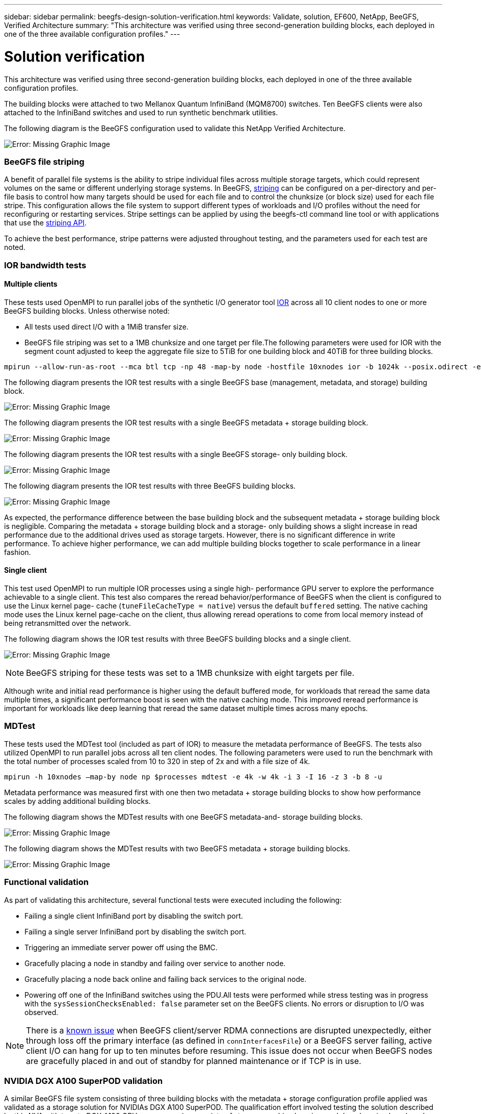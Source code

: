 ---
sidebar: sidebar
permalink: beegfs-design-solution-verification.html
keywords: Validate, solution, EF600, NetApp, BeeGFS, Verified Architecture
summary: "This architecture was verified using three second-generation building blocks, each deployed in one of the three available configuration profiles."
---

= Solution verification
:hardbreaks:
:nofooter:
:icons: font
:linkattrs:
:imagesdir: ./media/

//
// This file was created with NDAC Version 2.0 (August 17, 2020)
//
// 2022-04-29 10:21:46.122962
//

[.lead]
This architecture was verified using three second-generation building blocks, each deployed in one of the three available configuration profiles.

The building blocks were attached to two Mellanox Quantum InfiniBand (MQM8700) switches. Ten BeeGFS clients were also attached to the InfiniBand switches and used to run synthetic benchmark utilities.

The following diagram is the BeeGFS configuration used to validate this NetApp Verified Architecture.

image:beegfs-design-image12.png[Error: Missing Graphic Image]

=== BeeGFS file striping

A benefit of parallel file systems is the ability to stripe individual files across multiple storage targets, which could represent volumes on the same or different underlying storage systems. In BeeGFS,  https://doc.beegfs.io/latest/advanced_topics/striping.html[striping^] can be configured on a per-directory and per-file basis to control how many targets should be used for each file and to control the chunksize (or block size) used for each file stripe.  This configuration allows the file system to support different types of workloads and I/O profiles without the need for reconfiguring or restarting services. Stripe settings can be applied by using the beegfs-ctl command line tool or with applications that use the https://doc.beegfs.io/latest/reference/striping_api.html[striping API^].

To achieve the best performance, stripe patterns were adjusted throughout testing, and the parameters used for each test are noted.

=== IOR bandwidth tests

==== Multiple clients

These tests used OpenMPI to run parallel jobs of the synthetic I/O generator tool https://github.com/hpc/ior[IOR^] across all 10 client nodes to one or more BeeGFS building blocks. Unless otherwise noted:

* All tests used direct I/O with a 1MiB transfer size.
* BeeGFS file striping was set to a 1MB chunksize and one target per file.The following parameters were used for IOR with the segment count adjusted to keep the aggregate file size to 5TiB for one building block and 40TiB for three building blocks.

....
mpirun --allow-run-as-root --mca btl tcp -np 48 -map-by node -hostfile 10xnodes ior -b 1024k --posix.odirect -e -t 1024k -s 54613 -z -C -F -E -k
....

The following diagram presents the IOR test results with a single BeeGFS base (management, metadata, and storage) building block.

image:beegfs-design-image13.png[Error: Missing Graphic Image]

The following diagram presents the IOR test results with a single BeeGFS metadata + storage building block.

image:beegfs-design-image14.png[Error: Missing Graphic Image]

The following diagram presents the IOR test results with a single BeeGFS storage- only building block.

image:beegfs-design-image15.png[Error: Missing Graphic Image]

The following diagram presents the IOR test results with three BeeGFS building blocks.

image:beegfs-design-image16.png[Error: Missing Graphic Image]

As expected, the performance difference between the base building block and the subsequent metadata + storage building block is negligible. Comparing the metadata + storage building block and a storage- only building shows a slight increase in read performance due to the additional drives used as storage targets. However, there is no significant difference in write performance. To achieve higher performance, we can add multiple building blocks together to scale performance in a linear fashion.

==== Single client

This test used OpenMPI to run multiple IOR processes using a single high- performance GPU server to explore the performance achievable to a single client. This test also compares the reread behavior/performance of BeeGFS when the client is configured to use the Linux kernel page- cache (`tuneFileCacheType = native`) versus the default `buffered` setting. The native caching mode uses the Linux kernel page-cache on the client,  thus allowing reread operations to come from local memory instead of being retransmitted over the network.

The following diagram shows the IOR test results with three BeeGFS building blocks and a single client.

image:beegfs-design-image17.png[Error: Missing Graphic Image]

[NOTE]
BeeGFS striping for these tests was set to a 1MB chunksize with eight targets per file.

Although write and initial read performance is higher using the default buffered mode, for workloads that reread the same data multiple times, a significant performance boost is seen with the native caching mode.  This improved reread performance is important for workloads like deep learning that reread the same dataset multiple times across many epochs.

=== MDTest

These tests used the MDTest tool (included as part of IOR) to measure the metadata performance of BeeGFS. The tests also utilized OpenMPI to run parallel jobs across all ten client nodes.  The following parameters were used to run the benchmark with the total number of processes scaled from 10 to 320 in step of 2x and with a file size of 4k.

....
mpirun -h 10xnodes –map-by node np $processes mdtest -e 4k -w 4k -i 3 -I 16 -z 3 -b 8 -u
....

Metadata performance was measured first with one then two metadata + storage building blocks to show how performance scales by adding additional building blocks.

The following diagram shows the MDTest results with one BeeGFS metadata-and- storage building blocks.

image:beegfs-design-image18.png[Error: Missing Graphic Image]

The following diagram shows the MDTest results with two BeeGFS metadata + storage building blocks.

image:beegfs-design-image19.png[Error: Missing Graphic Image]

=== Functional validation

As part of validating this architecture, several functional tests were executed including the following:

* Failing a single client InfiniBand port by disabling the switch port.
* Failing a single server InfiniBand port by disabling the switch port.
* Triggering an immediate server power off using the BMC.
* Gracefully placing a node in standby and failing over service to another node.
* Gracefully placing a node back online and failing back services to the original node.
* Powering off one of the InfiniBand switches using the PDU.All tests were performed while stress testing was in progress with the `sysSessionChecksEnabled: false` parameter set on the BeeGFS clients. No errors or disruption to I/O was observed.

[NOTE]
There is a https://github.com/netappeseries/beegfs/blob/master/CHANGELOG.md[known issue^] when BeeGFS client/server RDMA connections are disrupted unexpectedly, either through loss off the primary interface (as defined in `connInterfacesFile`) or a BeeGFS server failing, active client I/O can hang for up to ten minutes before resuming. This issue does not occur when BeeGFS nodes are gracefully placed in and out of standby for planned maintenance or if TCP is in use.

=== NVIDIA DGX A100 SuperPOD validation

A similar BeeGFS file system consisting of three building blocks with the metadata + storage configuration profile applied was validated as a storage solution for NVIDIAs DGX A100 SuperPOD. The qualification effort involved testing the solution described by this NVA with twenty DGX A100 GPU servers running a variety of storage, machine learning, and deep learning benchmarks.
